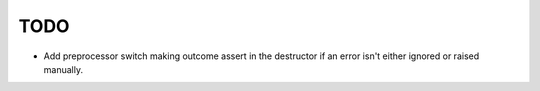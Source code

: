 TODO
----

- Add preprocessor switch making outcome assert in the destructor
  if an error isn't either ignored or raised manually.

